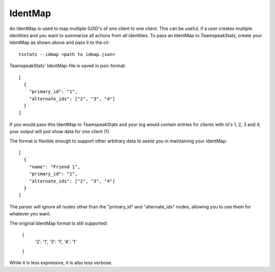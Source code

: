 IdentMap
********
An IdentMap is used to map multiple (U)ID's of one client to one client.
This can be useful, if a user creates multiple identities and you want to summarize all actions from all identities.
To pass an IdentMap to TeamspeakStats, create your IdentMap as shown above and pass it to the cli::

  tsstats --idmap <path to idmap.json>

TeamspeakStats' IdentMap-file is saved in json-format::

  [
    {
      "primary_id": "1",
      "alternate_ids": ["2", "3", "4"]
    }
  ]

If you would pass this IdentMap to TeamspeakStats and your log would contain entries for clients with id's 1, 2, 3 and 4,
your output will just show data for one client (1).

The format is flexible enough to support other arbitrary data to assist you in maintaining your IdentMap::

  [
    {
      "name": "Friend 1",
      "primary_id": "1",
      "alternate_ids": ["2", "3", "4"]
    }
  ]

The parser will ignore all nodes other than the "primary_id" and "alternate_ids" nodes, allowing you to use them for whatever you want.

The original IdentMap format is still supported:

  {
    '2': '1',
    '3': '1',
    '4': '1'
  }

While it is less expressive, it is also less verbose.
